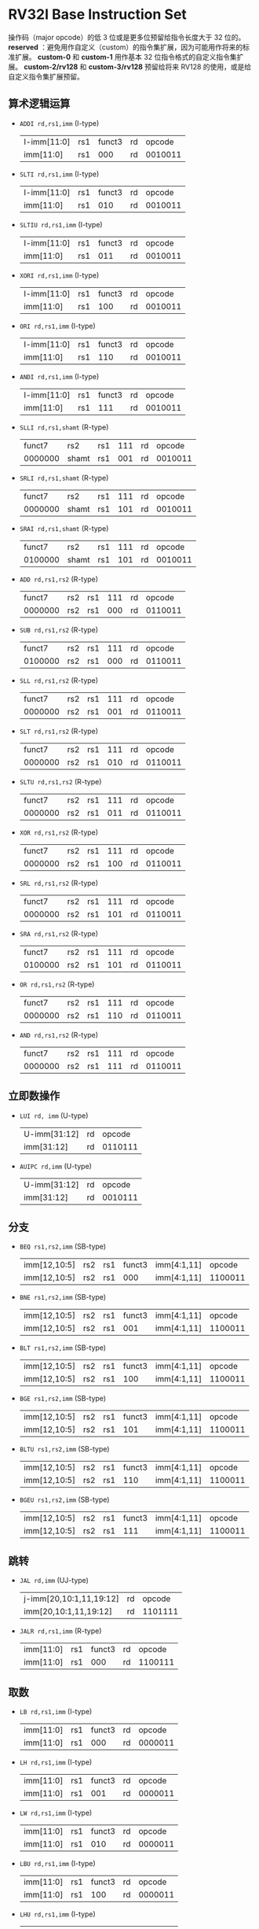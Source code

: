 * RV32I Base Instruction Set

[[file:img/base-code-map.png]]

操作码（major opcode）的低 3 位或是更多位预留给指令长度大于 32 位的。 *reserved* ：避免用作自定义（custom）的指令集扩展，因为可能用作将来的标准扩展。 *custom-0* 和 *custom-1* 用作基本 32 位指令格式的自定义指令集扩展。 *custom-2/rv128* 和 *custom-3/rv128* 预留给将来 RV128 的使用，或是给自定义指令集扩展预留。

[[file:img/riscv_imms.png]]

[[file:img/riscv_instr_formats_var.png]]

** 算术逻辑运算

- ~ADDI rd,rs1,imm~ (I-type)
  | I-imm[11:0] | rs1 | funct3 | rd |  opcode |
  | imm[11:0]   | rs1 |    000 | rd | 0010011 |
 
- ~SLTI rd,rs1,imm~ (I-type)
  | I-imm[11:0] | rs1 | funct3 | rd |  opcode |
  | imm[11:0]   | rs1 |    010 | rd | 0010011 |

- ~SLTIU rd,rs1,imm~ (I-type)
  | I-imm[11:0] | rs1 | funct3 | rd |  opcode |
  | imm[11:0]   | rs1 |    011 | rd | 0010011 |

- ~XORI rd,rs1,imm~ (I-type)
  | I-imm[11:0] | rs1 | funct3 | rd |  opcode |
  | imm[11:0]   | rs1 |    100 | rd | 0010011 |

- ~ORI rd,rs1,imm~ (I-type)
  | I-imm[11:0] | rs1 | funct3 | rd |  opcode |
  | imm[11:0]   | rs1 |    110 | rd | 0010011 |

- ~ANDI rd,rs1,imm~ (I-type)
  | I-imm[11:0] | rs1 | funct3 | rd |  opcode |
  | imm[11:0]   | rs1 |    111 | rd | 0010011 |

- ~SLLI rd,rs1,shamt~ (R-type)
  |  funct7 | rs2   | rs1 | 111 | rd |  opcode |
  | 0000000 | shamt | rs1 | 001 | rd | 0010011 |

- ~SRLI rd,rs1,shamt~ (R-type)
  |  funct7 | rs2   | rs1 | 111 | rd |  opcode |
  | 0000000 | shamt | rs1 | 101 | rd | 0010011 |

- ~SRAI rd,rs1,shamt~ (R-type)
  |  funct7 | rs2   | rs1 | 111 | rd |  opcode |
  | 0100000 | shamt | rs1 | 101 | rd | 0010011 |

- ~ADD rd,rs1,rs2~ (R-type)
  |  funct7 | rs2 | rs1 | 111 | rd |  opcode |
  | 0000000 | rs2 | rs1 | 000 | rd | 0110011 |

- ~SUB rd,rs1,rs2~ (R-type)
  |  funct7 | rs2 | rs1 | 111 | rd |  opcode |
  | 0100000 | rs2 | rs1 | 000 | rd | 0110011 |

- ~SLL rd,rs1,rs2~ (R-type)
  |  funct7 | rs2 | rs1 | 111 | rd |  opcode |
  | 0000000 | rs2 | rs1 | 001 | rd | 0110011 |

- ~SLT rd,rs1,rs2~ (R-type)
  |  funct7 | rs2 | rs1 | 111 | rd |  opcode |
  | 0000000 | rs2 | rs1 | 010 | rd | 0110011 |

- ~SLTU rd,rs1,rs2~ (R-type)
  |  funct7 | rs2 | rs1 | 111 | rd |  opcode |
  | 0000000 | rs2 | rs1 | 011 | rd | 0110011 |

- ~XOR rd,rs1,rs2~ (R-type)
  |  funct7 | rs2 | rs1 | 111 | rd |  opcode |
  | 0000000 | rs2 | rs1 | 100 | rd | 0110011 |

- ~SRL rd,rs1,rs2~ (R-type)
  |  funct7 | rs2 | rs1 | 111 | rd |  opcode |
  | 0000000 | rs2 | rs1 | 101 | rd | 0110011 |

- ~SRA rd,rs1,rs2~ (R-type)
  |  funct7 | rs2 | rs1 | 111 | rd |  opcode |
  | 0100000 | rs2 | rs1 | 101 | rd | 0110011 |

- ~OR rd,rs1,rs2~ (R-type)
  |  funct7 | rs2 | rs1 | 111 | rd |  opcode |
  | 0000000 | rs2 | rs1 | 110 | rd | 0110011 |

- ~AND rd,rs1,rs2~ (R-type)
  |  funct7 | rs2 | rs1 | 111 | rd |  opcode |
  | 0000000 | rs2 | rs1 | 111 | rd | 0110011 |

** 立即数操作

- ~LUI rd, imm~ (U-type)
  | U-imm[31:12] | rd |  opcode |
  | imm[31:12]   | rd | 0110111 |

- ~AUIPC rd,imm~ (U-type)
  | U-imm[31:12] | rd |  opcode |
  | imm[31:12] | rd | 0010111 |
  
** 分支

- ~BEQ rs1,rs2,imm~ (SB-type)
  | imm[12,10:5] | rs2 | rs1 | funct3 | imm[4:1,11] | opcode |
  | imm[12,10:5] | rs2 | rs1 | 000 | imm[4:1,11] | 1100011 |

- ~BNE rs1,rs2,imm~ (SB-type)
  | imm[12,10:5] | rs2 | rs1 | funct3 | imm[4:1,11] | opcode |
  | imm[12,10:5] | rs2 | rs1 | 001 | imm[4:1,11] | 1100011 |

- ~BLT rs1,rs2,imm~ (SB-type)
  | imm[12,10:5] | rs2 | rs1 | funct3 | imm[4:1,11] | opcode |
  | imm[12,10:5] | rs2 | rs1 | 100 | imm[4:1,11] | 1100011 |

- ~BGE rs1,rs2,imm~ (SB-type)
  | imm[12,10:5] | rs2 | rs1 | funct3 | imm[4:1,11] | opcode |
  | imm[12,10:5] | rs2 | rs1 | 101 | imm[4:1,11] | 1100011 |

- ~BLTU rs1,rs2,imm~ (SB-type)
  | imm[12,10:5] | rs2 | rs1 | funct3 | imm[4:1,11] | opcode |
  | imm[12,10:5] | rs2 | rs1 | 110 | imm[4:1,11] | 1100011 |

- ~BGEU rs1,rs2,imm~ (SB-type)
  | imm[12,10:5] | rs2 | rs1 | funct3 | imm[4:1,11] | opcode |
  | imm[12,10:5] | rs2 | rs1 |    111 | imm[4:1,11] | 1100011 |

** 跳转

- ~JAL rd,imm~ (UJ-type)
  | j-imm[20,10:1,11,19:12] | rd |  opcode |
  | imm[20,10:1,11,19:12]   | rd | 1101111 |

- ~JALR rd,rs1,imm~ (R-type)
  | imm[11:0] | rs1 | funct3 | rd |  opcode |
  | imm[11:0] | rs1 |    000 | rd | 1100111 |

** 取数

- ~LB rd,rs1,imm~ (I-type)
  | imm[11:0] | rs1 | funct3 | rd |  opcode |
  | imm[11:0] | rs1 |    000 | rd | 0000011 |

- ~LH rd,rs1,imm~ (I-type)
  | imm[11:0] | rs1 | funct3 | rd |  opcode |
  | imm[11:0] | rs1 |    001 | rd | 0000011 |

- ~LW rd,rs1,imm~ (I-type)
  | imm[11:0] | rs1 | funct3 | rd |  opcode |
  | imm[11:0] | rs1 |    010 | rd | 0000011 |

- ~LBU rd,rs1,imm~ (I-type)
  | imm[11:0] | rs1 | funct3 | rd |  opcode |
  | imm[11:0] | rs1 |    100 | rd | 0000011 |

- ~LHU rd,rs1,imm~ (I-type)
  | imm[11:0] | rs1 | funct3 | rd |  opcode |
  | imm[11:0] | rs1 |    101 | rd | 0000011 |
  
** 存数

- ~SB rs1,rs2,imm~ (S-type)
  | imm[11:5] | rs2 | rs1 | funct3 | imm[4:0] |  opcode |
  | imm[11:5] | rs2 | rs1 |    000 | imm[4:0] | 0100011 |

- ~SH rs1,rs2,imm~ (S-type)
  | imm[11:5] | rs2 | rs1 | funct3 | imm[4:0] |  opcode |
  | imm[11:5] | rs2 | rs1 |    001 | imm[4:0] | 0100011 |

- ~SW rs1,rs2,imm~ (S-type)
  | imm[11:5] | rs2 | rs1 | funct3 | imm[4:0] |  opcode |
  | imm[11:5] | rs2 | rs1 |    010 | imm[4:0] | 0100011 |

